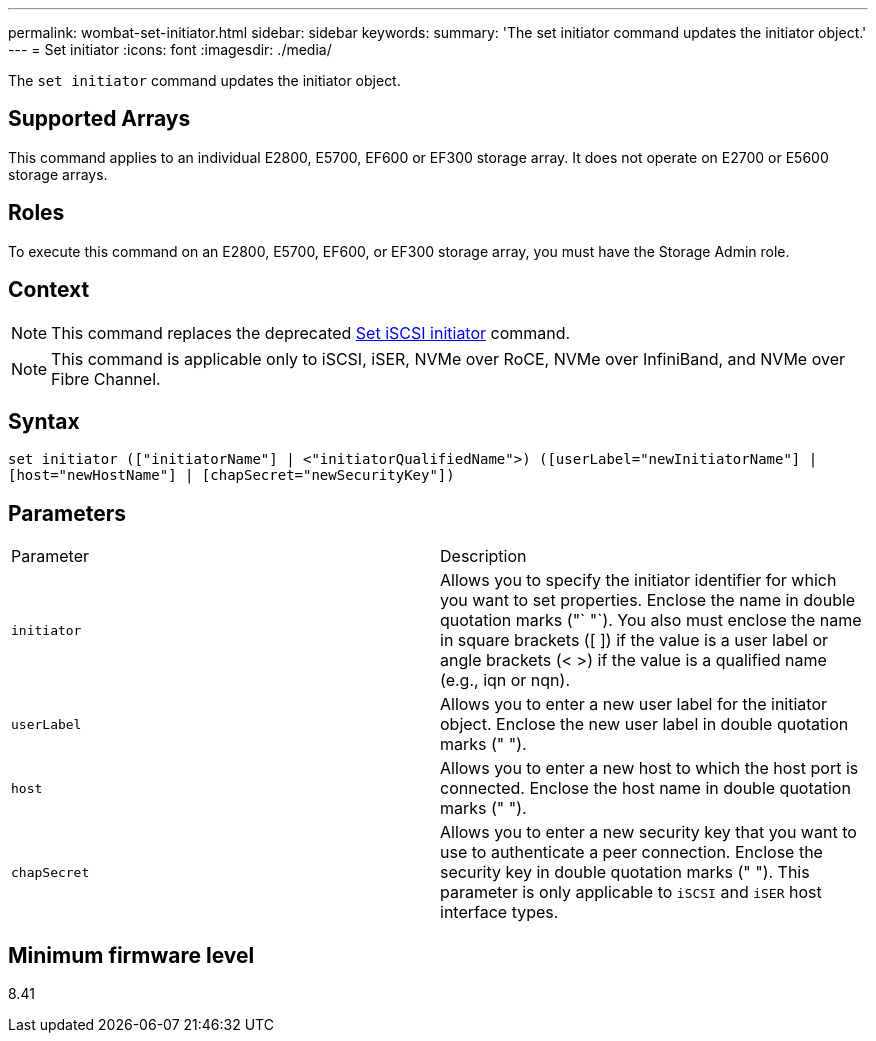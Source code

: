 ---
permalink: wombat-set-initiator.html
sidebar: sidebar
keywords: 
summary: 'The set initiator command updates the initiator object.'
---
= Set initiator
:icons: font
:imagesdir: ./media/

[.lead]
The `set initiator` command updates the initiator object.

== Supported Arrays

This command applies to an individual E2800, E5700, EF600 or EF300 storage array. It does not operate on E2700 or E5600 storage arrays.

== Roles

To execute this command on an E2800, E5700, EF600, or EF300 storage array, you must have the Storage Admin role.

== Context

[NOTE]
====
This command replaces the deprecated xref:wombat-set-iscsiinitiator.adoc[Set iSCSI initiator] command.
====

[NOTE]
====
This command is applicable only to iSCSI, iSER, NVMe over RoCE, NVMe over InfiniBand, and NVMe over Fibre Channel.
====

== Syntax

----

set initiator (["initiatorName"] | <"initiatorQualifiedName">) ([userLabel="newInitiatorName"] |
[host="newHostName"] | [chapSecret="newSecurityKey"])
----

== Parameters

|===
| Parameter| Description
a|
`initiator`
a|
Allows you to specify the initiator identifier for which you want to set properties. Enclose the name in double quotation marks ("` "`). You also must enclose the name in square brackets ([ ]) if the value is a user label or angle brackets (< >) if the value is a qualified name (e.g., iqn or nqn).
a|
`userLabel`
a|
Allows you to enter a new user label for the initiator object. Enclose the new user label in double quotation marks (" ").
a|
`host`
a|
Allows you to enter a new host to which the host port is connected. Enclose the host name in double quotation marks (" ").
a|
`chapSecret`
a|
Allows you to enter a new security key that you want to use to authenticate a peer connection. Enclose the security key in double quotation marks (" "). This parameter is only applicable to `iSCSI` and `iSER` host interface types.
|===

== Minimum firmware level

8.41
